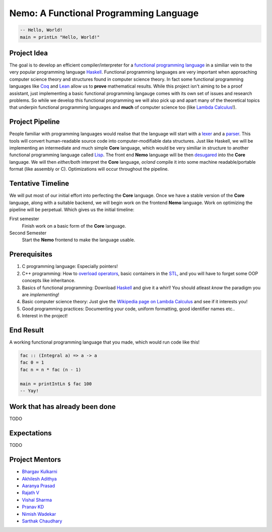 =======================================
Nemo: A Functional Programming Language
=======================================
.. code:: haskell
	
	-- Hello, World!
	main = printLn "Hello, World!"

Project Idea 
------------
The goal is to develop an efficient compiler/interpreter for a `functional programming language <https://en.wikipedia.org/wiki/Functional_programming>`_ in a similiar vein to the very popular programming language `Haskell <https://www.haskell.org/>`_. Functional programming languages are very important when approaching computer science theory and structures found in computer science theory. In fact some functional programming languages like `Coq <https://coq.inria.fr/>`_ and `Lean <https://leanprover.github.io/>`_ allow us to **prove** mathematical results. While this project isn't aiming to be a proof assistant, just implementing a basic functional programming langauge comes with its own set of issues and research problems. So while we develop this functional programming we will also pick up and apart many of the theoretical topics that underpin functional programming languages and **much** of computer science too (like `Lambda Calculus <https://en.wikipedia.org/wiki/Lambda_calculus>`_!).

Project Pipeline
----------------
People familiar with programming languages would realise that the language will start with a `lexer <https://en.wikipedia.org/wiki/Lexical_analysis>`_ and a `parser <https://en.wikipedia.org/wiki/Parsing>`_. This tools will convert human-readable source code into computer-modifiable data structures. Just like Haskell, we will be implementing an intermediate and much simple **Core** language, which would be very similiar in structure to another functional programming language called `Lisp <https://en.wikipedia.org/wiki/Lisp_(programming_language)>`_. The front end **Nemo** language will be then `desugared <https://en.wikipedia.org/wiki/Syntactic_sugar>`_ into the **Core** language. We will then *either/both* interpret the **Core** language, *or/and* compile it into some machine readable/portable format (like assembly or C). Optimizations will occur throughout the pipeline.

Tentative Timeline
------------------
We will put most of our initial effort into perfecting the **Core** language. Once we have a stable version of the **Core** language, along with a suitable backend, we will begin work on the frontend **Nemo** language. Work on optimizing the pipeline will be perpetual. Which gives us the initial timeline:

First semester
	Finish work on a basic form of the **Core** language.

Second Semester
	Start the **Nemo** frontend to make the language usable.

Prerequisites
-------------
1. C programming language: Especially pointers!
2. C++ programming: How to `overload operators <https://en.cppreference.com/w/cpp/language/operators>`_, basic containers in the `STL <https://en.cppreference.com/w/cpp>`_, and you will have to forget some OOP concepts like inheritance.
3. Basics of functional programming: Download `Haskell <https://www.haskell.org/>`_ and give it a whirl! You should atleast *know* the paradigm you are *implementing*!
4. Basic computer science theory: Just give the `Wikipedia page on Lambda Calculus <https://en.wikipedia.org/wiki/Lambda_calculus>`_ and see if it interests you!
5. Good programming practices: Documenting your code, uniform formatting, good identifier names etc..
6. Interest in the project! 

End Result
----------
A working functional programming language that you made, which would run code like this!

.. code:: haskell
	
	fac :: (Integral a) => a -> a
	fac 0 = 1
	fac n = n * fac (n - 1)

	main = printIntLn $ fac 100
	-- Yay!

Work that has already been done
-------------------------------
TODO

Expectations
------------
TODO

Project Mentors
---------------
- `Bhargav Kulkarni <https://github.com/wags-1314>`_
- `Akhilesh Adithya <https://github.com/AkhileshAdithya>`_
- `Aaranya Prasad <https://github.com/yrzaa>`_
- `Rajath V <https://github.com/Rajath-55>`_
- `Vishal Sharma <https://github.com/V1shal1800>`_
- `Pranav KD <https://github.com/Pranav-KD>`_
- `Nimish Wadekar <https://github.com/nimishwadekar>`_
- `Sarthak Chaudhary <https://github.com/Qarthak>`_
